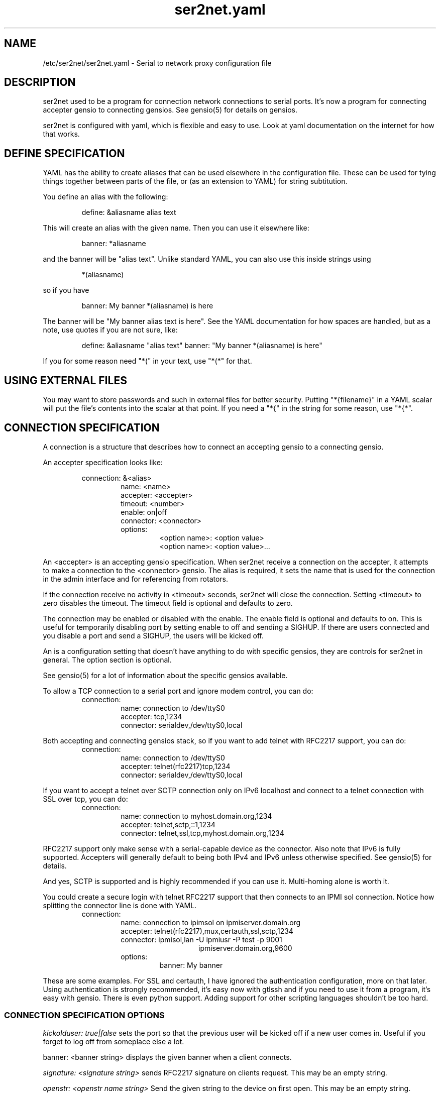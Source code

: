 .TH ser2net.yaml 5 06/02/01  "Serial to network proxy configuration file"

.SH NAME
/etc/ser2net/ser2net.yaml \- Serial to network proxy configuration file

.SH DESCRIPTION
ser2net used to be a program for connection network connections to
serial ports.  It's now a program for connecting accepter gensio to
connecting gensios.  See gensio(5) for details on gensios.

ser2net is configured with yaml, which is flexible and easy to use.
Look at yaml documentation on the internet for how that works.

.SH DEFINE SPECIFICATION
YAML has the ability to create aliases that can be used elsewhere in
the configuration file.  These can be used for tying things together
between parts of the file, or (as an extension to YAML) for string
subtitution.

You define an alias with the following:
.IP
define: &aliasname alias text
.PP
This will create an alias with the given name.  Then you can use it
elsewhere like:
.IP
banner: *aliasname
.PP
and the banner will be "alias text".  Unlike standard YAML, you can
also use this inside strings using
.IP
*(aliasname)
.PP
so if you have
.IP
banner: My banner *(aliasname) is here
.PP
The banner will be "My banner alias text is here".  See the YAML
documentation for how spaces are handled, but as a note, use quotes if
you are not sure, like:
.IP
define: &aliasname "alias text"
banner: "My banner *(aliasname) is here"
.PP

If you for some reason need "*(" in your text, use "*(*" for that.

.SH USING EXTERNAL FILES
You may want to store passwords and such in external files for better
security.  Putting "*{filename}" in a YAML scalar will put the file's
contents into the scalar at that point.  If you need a "*{" in the
string for some reason, use "*{*".

.SH CONNECTION SPECIFICATION
A connection is a structure that describes how to connect an accepting
gensio to a connecting gensio.

An accepter specification looks like:

.RS
connection: &<alias>
.RS
name: <name>
.br
accepter: <accepter>
.br
timeout: <number>
.br
enable: on|off
.br
connector: <connector>
.br
options:
.RS
<option name>: <option value>
.br
<option name>: <option value>...
.RE
.RE
.RE

An <accepter> is an accepting gensio specification.  When ser2net
receive a connection on the accepter, it attempts to make a connection
to the <connector> gensio.  The alias is required, it sets the name
that is used for the connection in the admin interface and for
referencing from rotators.

If the connection receive no activity in <timeout> seconds, ser2net
will close the connection.  Setting <timeout> to zero disables the
timeout.  The timeout field is optional and defaults to zero.

The connection may be enabled or disabled with the enable.  The enable
field is optional and defaults to on.  This is useful for temporarily
disabling port by setting enable to off and sending a SIGHUP.  If
there are users connected and you disable a port and send a SIGHUP,
the users will be kicked off.

An is a configuration setting that doesn't have anything to do
with specific gensios, they are controls for ser2net in general.
The option section is optional.

See gensio(5) for a lot of information about the specific gensios
available.

To allow a TCP connection to a serial port and ignore modem control,
you can do:
.RS
connection:
.RS
name: connection to /dev/ttyS0
.br
accepter: tcp,1234
.br
connector: serialdev,/dev/ttyS0,local
.RE
.RE
.PP

Both accepting and connecting gensios stack, so if you want to add
telnet with RFC2217 support, you can do:
.RS
connection:
.RS
name: connection to /dev/ttyS0
.br
accepter: telnet(rfc2217)tcp,1234
.br
connector: serialdev,/dev/ttyS0,local
.RE
.RE

If you want to accept a telnet over SCTP connection only on IPv6
localhost and connect to a telnet connection with SSL over tcp, you
can do:
.RS
connection:
.RS
name: connection to myhost.domain.org,1234
.br
accepter: telnet,sctp,::1,1234
.br
connector: telnet,ssl,tcp,myhost.domain.org,1234
.RE
.RE

RFC2217 support only make sense with a serial-capable device as the
connector.  Also note that IPv6 is fully supported.  Accepters will
generally default to being both IPv4 and IPv6 unless otherwise
specified.  See gensio(5) for details.

And yes, SCTP is supported and is highly recommended if you can use
it.  Multi-homing alone is worth it.

You could create a secure login with telnet RFC2217 support that then
connects to an IPMI sol connection.  Notice how splitting the connector
line is done with YAML.
.RS
connection:
.RS
.br
name: connection to ipimsol on ipmiserver.domain.org
.br
accepter: telnet(rfc2217),mux,certauth,ssl,sctp,1234
.br
connector: ipmisol,lan -U ipmiusr -P test -p 9001
.br
.RS
.RS
ipmiserver.domain.org,9600
.RE
.RE
.br
options:
.RS
banner: My banner
.RE
.RE
.RE

These are some examples.  For SSL and certauth, I have ignored the
authentication configuration, more on that later.  Using
authentication is strongly recommended, it's easy now with gtlssh and
if you need to use it from a program, it's easy with gensio.  There is
even python support.  Adding support for other scripting languages
shouldn't be too hard.

.SS "CONNECTION SPECIFICATION OPTIONS"

.I kickolduser: true|false
sets the port so that the previous user will be kicked off if a new user
comes in.  Useful if you forget to log off from someplace else a lot.

banner: <banner string>
displays the given banner when a client connects.

.I signature: <signature string>
sends RFC2217 signature on clients request.  This may be an empty
string.

.I openstr: <openstr name string>
Send the given string to the device on first open.  This may be an
empty string.

.I closestr: <closestr name>
Send the given string to the device on final close.  This may be an
empty string.

.I tr: <filename>
When the acceptor is opened, open the given tracefile and store all data read
from the physical device (and thus written to the client's TCP port) in
the file.  The actual filename is specified in the TRACEFILE directive.
If the file already exists, it is appended.  The file is closed
when the port is closed.

.I tw: <filename>
Like tr, but traces data written to the connecting gensio.

.I tb: <filename>
trace both read and written data to the same file.  Note that this is
independent of tr and tw, so you may be tracing read, write, and both
to different files.

.I hexdump: true|false
turns on/off hexdump output to all trace files.  Each line in the
trace file will be 8 (or less) bytes in canonical hex+ASCII format.  This is
useful for debugging a binary protocol.

.I timestamp: true|false
adds/removes a timestamp to all of the trace files. A timestamp
is prepended to each line if hexdump is active for the trace file.  A
timestamped line is also recorded in the trace file when a remote client
connects or disconnects from the port.

.I [tr-|tw-|tb-]hexdump: true|false
turns on/off hexdump output for only one trace file.
May be combined with hexdump.  Order is important.

.I [tr-|tw-|tb-]timestamp: true|false
adds/removes a timestamp to only one the trace files
May be combined with [-]timestamp.  Order is important.

.I telnet-brk-on-sync: true|false
causes a telnet sync operation to send a break.  By default data is
flushed until the data mark, but no break is sent.

.I chardelay: true|false
enables the small wait after each character received on the
connecting gensio before sending data on the accepted gensio.
Normally ser2net will wait the time it takes to receive 2 serial port
characters, or at least 1000us, before sending.  This allows more
efficient use of network resources when receiving large amounts of
data, but gives reasonable interactivity.  Default is true.

.I chardelay-scale: <number>
sets the number of serial port characters, in tenths of a character,
to wait after receiving from the connection gensio and sending to the
accepted gensio.  So setting this to 25 will cause ser2net to wait the
amount of time it takes to recieve 2.5 serial port characters before
sending the data on to the TCP port.  The default value is 20.

.I chardelay-min: <number>
sets the minimum delay that ser2net will wait, in microseconds.  If
the calculation for chardelay-scale results in a value smaller than
this number, this number will be used instead.  The default value
is 1000.

.I chardelay-max: <number>
sets the maximum delay that ser2net will wait, in microseconds, before
sending the data.  The default value is 20000.  This keeps the connection
working smoothly at slow speeds.

.I dev-to-net-bufsize: <number>
sets the size of the buffer reading from the connecting gensio and writing
to the accepted gensio.

.I net-to-dev-bufsize: <number>
sets the size of the buffer reading from the accepted gensio and
writing to the connecting gensio.

.I led-tx: <led-alias>
use the previously defined led to indicate serial tx traffic on this port.
This should be a YAML alias, like *led2.

.I led-rx: <led-alias>
use the previously defined led to indicate serial rx traffic on this port.
This should be a YAML alias, like *led2.

.I max-connections: <number>
set the maximum number of connections that can be made on this particular
TCP port.  If you make more than one connection to the same port, each
ports output goes to the device, and the device output goes to all ports
simultaneously.  See "MULTIPLE CONNECTIONS" below for details.  The default
is 1.

.I remaddr: [!]<addr>[;[!]<addr>[;...]]
specifies the allowed remote connections, where the addr is a standard
address, generally in the form <ip address>,<port>.  Multiple
addresses can be separated by semicolons, and you can specify remaddr
more than once.

If you set the port for an address to zero, ser2net will accept a
connection from any port from the given network host.  If a "!" is
given at the beginning of the address, the address is a "connect back"
address.  If a connect back address is specified, one of the network
connections (see max-connections) is reserved for that address.  If
data comes in on the device, ser2net will attempt to connect to the
address.  This does not work on all accepting gensios.

Using a "!" in yaml requires you put the address in quotes.

Connect back addresses must match the format of the accepter address.
So, for instance, if your accepter is "telnet,tcp,1234" your connect
back address must be something like "telnet,tcp,hostname,1123".

.I authdir: <directory string>
specified the authentication directory to use for this connection.

.SH "ROTATOR"
A rotator allows a single network connection to connect to one of a
number of connections.

A rotator specification looks like:
.RS
connection: [&<alias>]
.RS
accepter: <accepter>
.br
connections: [
.RS
<connection alias>,
.br
<connection alias>....
.RE
]
.br
options:
.RS
<option name>: <option val>
.br
<option name>: <option val>...
.RE
.RE
.RE

A rotator only has one option, "authdir", same as connections.

You should use YAML aliases for the connections.

Connections to the accepter will go through the set of connections and
find the first unused one and use that.  The next connection will
start after the last connection used.  Note that disabled connections
are still accessible through rotators.

Note that the security of the connection is
.B NOT
used, only the security of the rotator.

.SH "SER2NET DEFAULTS"
To set a default, do:
.RS
default:
.RS
.br
name: <default name>
.br
value: <default value>
.br
class: <default class>
.RE
.RE

The class is optional, if it is not there it sets the base default for
all classes that is used unelss overridden for a specific class.  If
the class is there, it sets the default for a specific gensio class.
There is also a ser2net class that is for ser2net specific options.

The class is useful if you want different values for different gensio
types.  For instance, if you wanted all serial ports to run at 9600
baud and all IPMI SOL connections to run at 115200 baud, you could do:
.RS
default:
.RS
name: speed
.br
value: 9600
.br
class: serialdev
.RE
default:
.RS
name: speed
.br
value: 115200
.br
class: ipmisol
.RE
.RE

The value is also optional, if it is not present a string value is set
to NULL and an integer value is set to 0.

The order in the file is important, you must set a default before it
is used, and you can change the value of the default.  It will affect
all uses following the setting.

To delete a default value for class (so it will use the base default), do:
.RS
delete_default:
.RS
name: <default name>,
.br
class: <default class>
.RE
.RE

You must supply the class, you cannot delete base defaults.

The following default values are specific to ser2net, given with their
default values:

.TP
.B telnet_brk_on_sync: false
If a telnet is received, send a break on the connected gensio (if
applicable).  By default data is flushed until the data mark, but no
break is sent.

.TP
.B kickolduser: false
If a new user comes in on a connection that already has a user, kick
off the previous user.

.TP
.B chardelay: true
Enable asmall wait after each character received on the serial
port before sending data on the TCP port.  Normally ser2net will wait
the time it takes to receive 2 serial port characters, or at least
1000us, before sending on the TCP port.  This allows more efficient
use of network resources when receiving large amounts of data, but
gives reasonable interactivity.

.TP
.B chardelay-scale: 20
sets the number of serial port characters, in tenths of a character,
to wait after receiving from the serial port and sending to the TCP
port.  So setting this to 25 will cause ser2net to wait the amount
of time it takes to recieve 2.5 serial port characters before sending
the data on to the TCP port.  This can range from 1-1000.
.TP
.B chardelay-min: 1000
sets the minimum delay that ser2net will wait, in microseconds.  If
the calculation for chardelay-scale results in a value smaller than
this number, this number will be used instead.  The default value
is 1000.  This can range from 1-100000.

.TP
.B net-to-dev-bufsize: 64
sets the size of the buffer reading from the network port and writing to the
serial device.

.TP
.B dev-to-net-bufsize: 64
sets the size of the buffer reading from the serial device and writing
to the network port.

.TP
.B max-connections: 1
set the maximum number of connections that can be made on this
particular TCP port.  If you make more than one connection to the same
port, each ports output goes to the device, and the device output goes
to all ports simultaneously.  See "MULTIPLE CONNECTIONS" below.
for details.

.TP
.B remaddr: [!]<addr>[;[!]<addr>[;...]]
specifies the allowed remote connections, where the addr is a standard
address in the form (see "network port" above).  Multiple addresses
can be separated by semicolons, and you can specify remaddr more than
once.  If you set the port for an address to zero, ser2net will accept
a connection from any port from the given network host.  If a "!" is
given at the beginning of the address, the address is a "connect back"
address.  If a connect back address is specified, one of the network
connections (see max-connections) is reserved for that address.  If
data comes in on the device, ser2net will attempt to connect to the
address.  This works on TCP and UDP.

.TP
.B authdir: /usr/share/ser2net/auth
The authentication directory for ser2net.  The AUTHENTICATION for more
details.

.TP
.B authdir-admin: /etc/ser2net/auth
The authentication directory for ser2net for admin connections.  The
"ADMIN_CONNECTIONS" for more details.

.SH ADMIN CONNECTIONS
There is an admin accepter that you can define for ser2net, it lets you
log in, look at status, and change some things.  See "ADMIN INTERFACE"
in ser2net(8) for detail on how to use it.  The format is:
.RS
admin:
.RS
accepter: <accepter>
.br
options:
.RS
<option name>: <option value>
.br
<option name>: <option value>...
.RE
.RE
.RE

The only option available is "authdir-admin", which sets the
authentication directory for the admin port.  This is different than
the authdir for connections and rotators, though you can set it to the
same value.

.SH LEDS
.B ser2net
can flash LEDs during serial activity.  To create an LED, do:
.RS
led: &<alias>
.RS
driver: sysfs
.br
options:
.RS
<option name>: <option value>
.br
<option name>: <option value>
.RE
.RE
.RE

The only supported driver is sysfs.  Supported options are:

.I device: <sysfs device name>
gives the name of the LED in /sys/class/led.  These generally have ":"
in them, so you will need to put the name in quotes.  This is required.

.I duration: <time in ms>
The time in milliseconds to flash the LED.  Defaults to 10.

.I state: <number>
The value to set the LED to to enable it.  Defaults to 1, but may need
to be a different value.

You reference the LED by alias in the connection options section, see
that for details.  Make sure you have "modprobe ledtrig-transient"
done or the triggers will not work, they require the transient trigger.

You also probably need root access to access LED settings.

.SH FILENAME, BANNER, AND STRING FORMATTING
Filenames, banners, and open/close string may contain normal "C"
escape sequences and a large number of other escape sequences, too:

.RS 2
\ea - bell
.br
\eb - backspace
.br
\ef - form feed
.br
\en - newline
.br
\er - carriage return
.br
\et - tab
.br
\ev - vertical tab
.br
\e\e - \e
.br
\e? - ?
.br
\e' - '
.br
\e" - "
.br
\ennn - octal value for nnn
.br
\exXX - hex value for XX
.br
\ed - The connecting gensio string (serialdev,/dev/ttyS0, etc.)
.br
\eo - The device as specified on the config line (before DEVICE substitution)
.br
\eN - The port name
.br
\ep - The accepter string
.br
\eB - The serial port parameters (eg 9600N81)
.br
\eY -> year
.br
\ey -> day of the year (days since Jan 1)
.br
\eM -> month (Jan, Feb, Mar, etc.)
.br
\em -> month (as a number)
.br
\eA -> day of the week (Mon, Tue, etc.)
.br
\eD -> day of the month
.br
\ee -> epoc (seconds since Jan 1, 1970)
.br
\eU -> microseconds in the current second
.br
\ep -> local port number
.br
\eI -> remote address of the accepter gensio
.br
\eH -> hour (24-hour time)
.br
\eh -> hour (12-hour time)
.br
\ei -> minute
.br
\eS -> second
.br
\eq -> am/pm
.br
\eP -> AM/PM
.RE

In addition, for backwards compatibility because filenames and banners
used to have different formatting, \es is the serial port parameters
if in a banner and seconds if in a filename.  Use of this is
discouraged as it may change in the future.

These sequences may be used to make the filename unique per open and
identify which port/device the filename was for.  Note that in
filenames when using \ed or \eo, everything up to and including last /
in the device name is removed, because you can't have a / in a
filename.  So in a filename /dev/ttyS0 would become just ttyS0.

.SH SPACES, QUOTING AND PUTTING SPACES IN STRINGS
YAML and the accepter/connector processing interact when dealing with
quoting.  By default, YAML ignores the number of spaces between
elements separated by spaces.  Lines that are indented after an
element are considered a continuation of the element, so something like:
.RS
connector: serialdev,/dev/ttyUSB0,
.RS
9600n81
.br
local nobreak
.br
rtscts
.RE
.RE
is the same as
.IP
connector: serialdev,/dev/ttyUSB0, 9600n81 local nobreak rtscts
.PP

YAML has it's own standard quoting mechanisms, so if you do:
.IP
connector: "serialdev,/dev/ttyUSB0,9600n81  local"
.PP
the two spaces before "local" will be preserved when passed to the
connector processing (though in this case it won't matter because the
connector processing will ignore the extra spaces).

If you need a significant space, say in a filename passed to a key,
You cannot do:
.IP
accepter: ssl(CA=/etc/ser2net/my CA/),tcp,3000
.PP
because the accepter processing will split the arguments at the space
and won't recognize what "CA/" is.  You also cannot do:
.IP
accepter: ssl(CA="/etc/ser2net/my CA/"),tcp,3000
.PP
because YAML will remove the quotes, this is functionally equivalent to
the previous example. And
.IP
accepter: ssl(CA="/etc/ser2net/my\\ CA/"),tcp,3000
.PP
also will not work, inside of quotes YAML will convert the "\\ " to a
space.  You have a couple of options.  You can do:
.IP
accepter: ssl(CA=/etc/ser2net/my\\ CA/),tcp,3000
.PP
because outside of quotes YAML will not process the "\\ ".  Or if you
have a lot of spaces or colons, too, you can do:
.IP
accepter: ssl(CA="\\"/etc/ser2net/my CA/\\""),tcp,3000
.PP
because inside the outside quotes YAML will convert the '\\"' into a '"'
and pass it on to the accepter processing which will interpret
the quotes as you would expect.

.SH UDP
UDP handling is a bit different than you might imagine, because it's
hard for ser2net to know where to send the data to.  To handle this,
UDP ports still have the concept of a "connection".  If a UDP port is
not connected, then if it receives a packet the remote address for
that packet is set to the remote end of the "connection".  It will do
all the normal new connection operations.  ser2net will accept new
connections up to "max-connections" then ignore packets from other
addresses until a disconnect occurs.

Unfortunately, there is no easy way to know when to disconnect.  You
have two basic options:
.IP \(bu
Set a timeout, if the remote end isn't heard from before the
timeout, then the port is disconnected and something else can
connect.  This means anything that is using the port must
periodically send a packet (empty is fine) to ser2net to
keep the connection alive.
.IP \(bu
Use the kickolduser option on the port, any new connection that
comes in will replace the previous connection.
.PP
Note that UDP ports handle multiple connections just like TCP ports,
so you can have multiple UDP listeners.

You also have a third option.  If you set a remote address (remaddr)
with a non-zero port and a connect back port (see discussion on remote
addresses above), ser2net will take one of the connections and assign
it to that port permanently.  This is called a fixed remote address.
All the traffic from the device will go to that port.  Every fixed
remote address on a UDP port has to have a corresponding connection,
so if you have 3 fixed remote addresses, you must have at least 3
connections.

.SH MULTIPLE CONNECTIONS
As mentioned earlier, you can set
.I max-connections=<n>
on a port to allow more than one connection at a time to the same serial
port.  These connections will share all the settings.  You cannot have
two separate TCP ports connect to the same port at the same time.

This has some significant interactions with other features:

.I flow control
is not exactly a feature, but more an interaction between the different
connections.  If a TCP port stops receiving data from ser2net, all TCP
ports connected will be flow-controlled.  This means a single TCP
connection can stop all the others.

.I closeon
will close all connections when the closeon sequence is seen.

.I openstr
is only sent when the port is unconnected and the first connections is
made.

.I closestr
is only sent when the last port disconnects and there are no more connections
to the port.

Any monitor ("monitor start" from a control connections) will catch
input from all network connections.

.I kickolduser
will kick off all connections if a connection comes in on a port that already
has a maximum number of connections.

.I tracing
will trace data from all network connections.

.I rfc2217
(remote telnet serial control) will change the connection settings on the
device and will be accepted from any network connection.

.I reconfig on SIGHUP
See ser2net(8) "SIGHUP" section for details.

.I ROTATOR
will only choose a port if there are no connections at all on the
port.  Note that the use of a rotator with a port with max-connections
> 1 will result in undefined behavior.

.I timeout
will be per TCP port and will only disconnect that TCP port on a timeout.

.I telnet_brk_on_sync
will send a break for any TCP port that does a sync.

.I showport
in the admin interface will show all possible connections, so if you say
.I max-connections=3
you will get three entries.

.I showshortport
in the admin interface will only show the first live connection, or if
no connection is present it will show whatever the first one was the
last time a connection was present.

.SH "AUTHENTICATION AND ENCRYPTION"

.SS "TCP WRAPPERS"
ser2net uses the tcp wrappers interface to implement host-based security.
See hosts_access(5) for a description of the file setup.  Two daemons are
used by ser2net, "ser2net" is for the data ports and "ser2net-control"
is for the control ports.

.SS "ENCRYPTION"
ser2net supports SSL encryption using the ssl gensio.  To enable
encryption, use an accepter like:
.IP
telnet,ssl,tcp,1234
.PP
Then you can use gensiot to connect:
.IP
gensiot telnet,ssl,<server>,1234
.PP
or you can install telnet-ssl and do
.IP
telnet -z ssl,secure <server> 1234
.PP
The SSL connection is made using the provided keys.  In this example
ser2net uses the default keys (as set in the default, see those
below).  You can also set them using (key=<keyfile>,cert=<certfile>)
after ssl above, or modify the defaults.

If you do not have genuine certificates from a certificate authority,
the connection will fail due to certificate failure.  Getting
certificates this way is very inconvenient, so there is another way.
You can do:
.IP
gtlssh-keygen --keydir /etc/ser2net --commonname "`hostname`-ser2net" serverkey ser2net
.PP
to generate the default keys in /etc/ser2net (or wherever).  The
certificate/key will be named /etc/ser2net/ser2net.crt|key.
Then copy ser2net.crt over to the user system and provide it to connection
commands, like:
.IP
gensiot telnet,ssl(CA=ser2net.crt),<server>,1234
telnet -z ssl,secure,cacert=ser2net.crt 1234
.PP
Then you will have an encrypted connection.  Just make sure your
certificates are valid.
.PP
Note that the "-<server>" at the end of the key is important because it
make the subject name of the certificate more unique.  You can really
put anything you want for what you provide to keygen, as long as you
rename it properly.  That will be the subject name of the certificate.
.SS "AUTHENTICATION WITH SSL"
ser2net provides a way to authenticate with SSL.  It's not the
greatest, but it does work.  You must enable clientauth on ssl:
.IP
telnet,ssl(clientauth),tcp,1234
.PP
or set it in the default.  Then you must create a certificate
with the username as the common name.  You can do this with:
.IP
gtlssh-keygen --keydir outdir --commonname username keygen keyname
.PP
which will generate keyname.crt and keyname.key in outdir.  Then
put keyname.crt in ser2net's <authdir>/username/allowed_certs.  By
default <authdir> is /usr/share/ser2net/auth, but you can change
that with the authdir default in the ser2net config file or by
setting authdir on individual connections (in case you want differet
ones for different ports).  You then much rehash the allowed_certs
directory:
.IP
gtlssh-keygen rehash <authdir>/username/allowed_certs
.PP
Then restart/reload ser2net and use one of these very long lines to telnet
into it:
.IP
gensiot telnet,ssl(CA=ser2net.crt,cert=username.crt,key=username.key),<server>,1234

telnet -z ssl,secure,cacert=ser2net.crt,cert=username.crt,key=username.key server 1234
.PP
.SS "AUTHENTICATION WITH CERTAUTH (GTLSSH)"
All of the above is a big pain.  Fortunately there is an easier
way.  gtlssh is a ssh-like program, but runs over TLS and it
implements a custom ssh-like authentication protocol.

ser2net supports this authentication system running on top of the
ssl and certauth gensios.  Those gensios provide the framework
for handling authentication, ser2net itself controls it.

This uses the same authdir and allowed keys directory as before,
and still requires a server certificate, but the self-signed one
generated with gtlssh-keygen works fine without doing anything
special.  Add certauth to the port line:
.IP
telnet,mux,certauth,ssl,tcp,1234
.PP
and *make sure* clientauth is disabled for ssl (or ssl will still
attempt to authenticate the client).  Disabled is the default but
in case you changed, the default...

The mux entry is because gtlssh uses the mux gensio to allow multiple
channels on the same session.  It wasn't there with older (pre 1.2)
version of gtlssh, but is required for newer one.  gtlssh also has a
.B --nomux
option, just in case.

The gtlssh program does its own certificate handling.  Look at the
gtlssh man page for detail on that.  Take the certificate for gtlssh
and put it in the authdir/username/allowed_certs directory and reshash
it as before.  gtlssh will *not* use the common name provided in the
certificate, instead it users a username provided by gtlssh.  Then
connect with gtlssh:
.IP
gtlssh --nosctp --telnet username@server 1234
.PP
The --nosctp thing keep gtlssh from trying sctp, which will fail
because we put tcp in the port line.  You could use sctp there and
get all it's advantages for free!  Then --nosctp would no longer
be required to avoid the nagging.

The username is optional if it's the same as your current user.
If you have not connected to that server/port before, gtlssh will
ask you to verify it, much like ssh does.  If certificates, IP
address, etc. change, gtlssh will tell you about it.

If you do not want to use a certificate (certificates are certainly
preferred, but may not alway be workable) you can use a password
login, too.  Put a password in authdir/username/password.  When
you connect with gtlssh, if certificate validate fails, you will
be prompted for the password.  If it matches the first line in the
password file, then authentication will succeed.  You must set
enable-password in the certauth gensio options for passwords
to work.
.SS "AUTHENTICATION AND ROTATORS"
Rotators are a special case.  BE CAREFUL.  A rotator has its own
authentication.  If you set up authentication on a port that is
part of a rotator, that port's authentication is not used.  Only
the rotator's authentication is used.

.SH "SIGNALS"
.TP 0.5i
.B SIGHUP
If ser2net receives a SIGHUP, it will reread it configuration file
and make the appropriate changes.  If an inuse port is changed or deleted,
the actual change will not occur until the port is disconnected.

.SH "Error"
Almost all error output goes to syslog, not standard output.

.SH "FILES"
/etc/ser2net/ser2net.yaml, /etc/ser2net/ser2net.key,
/etc/ser2net/ser2net.crt, /usr/share/ser2net

.SH "SEE ALSO"
ser2net(8) telnet(1), hosts_access(5), gensio(5), gtlssh(1), gtlssh-keygen(1)

.SH "KNOWN PROBLEMS"
Using serial ports with fork() and UUCP locking can result in wrong
behavior.  See the serialdev section for details.

.SH AUTHOR
.PP
Corey Minyard <minyard@acm.org>
